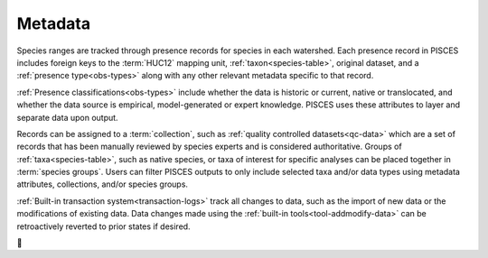 .. _metadata:

Metadata 
=========

Species ranges are tracked through presence records for species in each watershed. Each presence record in PISCES includes foreign keys to the :term:`HUC12` mapping unit, :ref:`taxon<species-table>`, original dataset, and a :ref:`presence type<obs-types>` along with any other relevant metadata specific to that record. 


:ref:`Presence classifications<obs-types>` include whether the data is historic or current, native or translocated, and whether the data source is empirical, model-generated or expert knowledge. PISCES uses these attributes to layer and separate data upon output.


Records can be assigned to a :term:`collection`, such as :ref:`quality controlled datasets<qc-data>` which are a set of records that has been manually reviewed by species experts and is considered authoritative. Groups of :ref:`taxa<species-table>`, such as native species, or taxa of interest for specific analyses can be placed together in :term:`species groups`. Users can filter PISCES outputs to only include selected taxa and/or data types using metadata attributes, collections, and/or species groups.


:ref:`Built-in transaction system<transaction-logs>` track all changes to data, such as the import of new data or the modifications of existing data. Data changes made using the :ref:`built-in tools<tool-addmodify-data>` can be retroactively reverted to prior states if desired.

